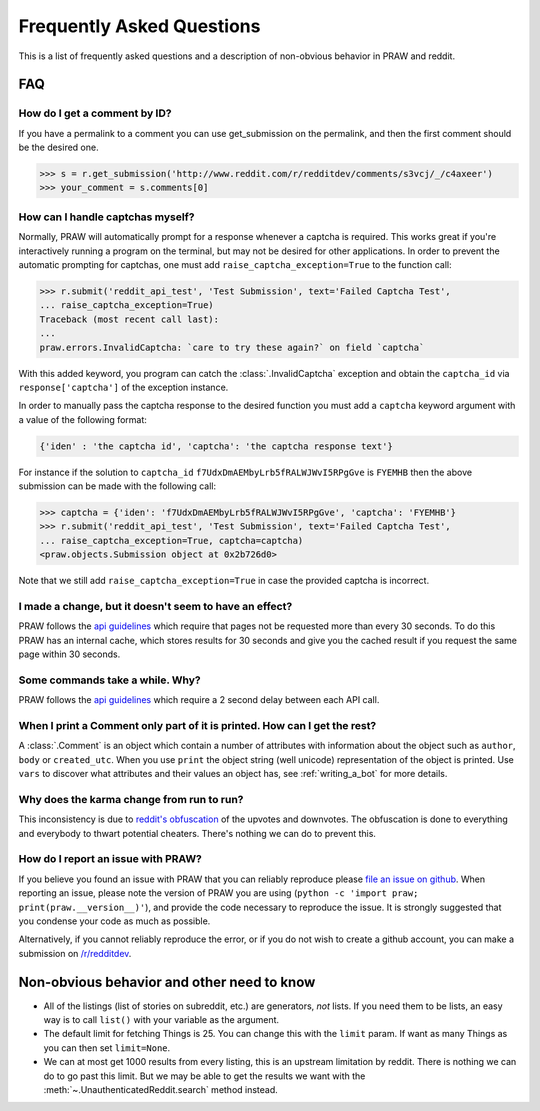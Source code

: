 .. _faq:

Frequently Asked Questions
==========================

This is a list of frequently asked questions and a description of non-obvious
behavior in PRAW and reddit.

FAQ
---

How do I get a comment by ID?
^^^^^^^^^^^^^^^^^^^^^^^^^^^^^

If you have a permalink to a comment you can use get_submission on the
permalink, and then the first comment should be the desired one.

>>> s = r.get_submission('http://www.reddit.com/r/redditdev/comments/s3vcj/_/c4axeer')
>>> your_comment = s.comments[0]


.. _handling-captchas:

How can I handle captchas myself?
^^^^^^^^^^^^^^^^^^^^^^^^^^^^^^^^^

Normally, PRAW will automatically prompt for a response whenever a captcha is
required. This works great if you're interactively running a program on the
terminal, but may not be desired for other applications. In order to prevent
the automatic prompting for captchas, one must add
``raise_captcha_exception=True`` to the function call:

>>> r.submit('reddit_api_test', 'Test Submission', text='Failed Captcha Test',
... raise_captcha_exception=True)
Traceback (most recent call last):
...
praw.errors.InvalidCaptcha: `care to try these again?` on field `captcha`

With this added keyword, you program can catch the :class:`.InvalidCaptcha`
exception and obtain the ``captcha_id`` via ``response['captcha']`` of the
exception instance.

In order to manually pass the captcha response to the desired function you must
add a ``captcha`` keyword argument with a value of the following format:

.. code-block:: pycon

    {'iden' : 'the captcha id', 'captcha': 'the captcha response text'}

For instance if the solution to ``captcha_id``
``f7UdxDmAEMbyLrb5fRALWJWvI5RPgGve`` is ``FYEMHB`` then the above submission
can be made with the following call:

>>> captcha = {'iden': 'f7UdxDmAEMbyLrb5fRALWJWvI5RPgGve', 'captcha': 'FYEMHB'}
>>> r.submit('reddit_api_test', 'Test Submission', text='Failed Captcha Test',
... raise_captcha_exception=True, captcha=captcha)
<praw.objects.Submission object at 0x2b726d0>

Note that we still add ``raise_captcha_exception=True`` in case the provided
captcha is incorrect.

I made a change, but it doesn't seem to have an effect?
^^^^^^^^^^^^^^^^^^^^^^^^^^^^^^^^^^^^^^^^^^^^^^^^^^^^^^^

PRAW follows the `api guidelines <https://github.com/reddit/reddit/wiki/API>`_
which require that pages not be requested more than every 30 seconds. To do
this PRAW has an internal cache, which stores results for 30 seconds and give
you the cached result if you request the same page within 30 seconds.

Some commands take a while. Why?
^^^^^^^^^^^^^^^^^^^^^^^^^^^^^^^^

PRAW follows the `api guidelines <https://github.com/reddit/reddit/wiki/API>`_
which require a 2 second delay between each API call.

When I print a Comment only part of it is printed. How can I get the rest?
^^^^^^^^^^^^^^^^^^^^^^^^^^^^^^^^^^^^^^^^^^^^^^^^^^^^^^^^^^^^^^^^^^^^^^^^^^

A :class:`.Comment` is an object which contain a number of attributes with
information about the object such as ``author``, ``body`` or ``created_utc``.
When you use ``print`` the object string (well unicode) representation of the
object is printed. Use ``vars`` to discover what attributes and their values an
object has, see :ref:`writing_a_bot` for more details.

Why does the karma change from run to run?
^^^^^^^^^^^^^^^^^^^^^^^^^^^^^^^^^^^^^^^^^^

This inconsistency is due to `reddit's obfuscation
<http://ww.reddit.com/help/faqs/
help#Whydothenumberofvoteschangewhenyoureloadapage>`_ of the upvotes and
downvotes. The obfuscation is done to everything and everybody to thwart
potential cheaters. There's nothing we can do to prevent this.

.. _report_an_issue:

How do I report an issue with PRAW?
^^^^^^^^^^^^^^^^^^^^^^^^^^^^^^^^^^^

If you believe you found an issue with PRAW that you can reliably reproduce
please `file an issue on github
<https://github.com/praw-dev/praw/issues/new>`_.  When reporting an issue,
please note the version of PRAW you are using (``python -c 'import praw;
print(praw.__version__)'``), and provide the code necessary to reproduce the
issue. It is strongly suggested that you condense your code as much as
possible.

Alternatively, if you cannot reliably reproduce the error, or if you do not
wish to create a github account, you can make a submission on `/r/redditdev
<http://www.reddit.com/r/redditdev>`_.

Non-obvious behavior and other need to know
-------------------------------------------

* All of the listings (list of stories on subreddit, etc.) are generators,
  *not* lists. If you need them to be lists, an easy way is to call ``list()``
  with your variable as the argument.
* The default limit for fetching Things is 25. You can change this with the
  ``limit`` param. If want as many Things as you can then set ``limit=None``.
* We can at most get 1000 results from every listing, this is an upstream
  limitation by reddit. There is nothing we can do to go past this
  limit.  But we may be able to get the results we want with the
  :meth:`~.UnauthenticatedReddit.search` method instead.
